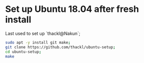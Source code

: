 * Set up Ubuntu 18.04 after fresh install

Last used to set up `thackl@Nakun`;

#+BEGIN_SRC sh
sudo apt -y install git make;
git clone https://github.com/thackl/ubuntu-setup;
cd ubuntu-setup;
make
#+END_SRC

